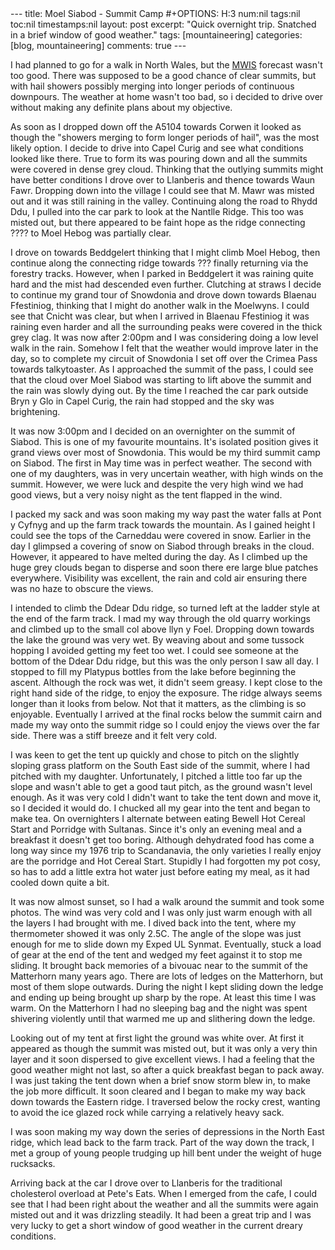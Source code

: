 #+STARTUP: showall indent
#+STARTUP: hidestars
#+BEGIN_HTML
---
title: Moel Siabod - Summit Camp
#+OPTIONS: H:3 num:nil tags:nil toc:nil timestamps:nil
layout: post
excerpt: "Quick overnight trip. Snatched in a brief window of good weather."
tags: [mountaineering]
categories: [blog, mountaineering]
comments: true
---
#+END_HTML

I had planned to go for a walk in North Wales, but the [[http://www.mwis.org.uk][MWIS]] forecast
wasn't too good. There was supposed to be a good chance of clear
summits, but with hail showers possibly merging into longer periods of
continuous downpours. The weather at home wasn't too bad, so i decided
to drive over without making any definite plans about my objective.

#+BEGIN_HTML
<div class="photofloatr">
<a class="fancybox-thumb" rel="fancybox-thumb"  title="Storm Clouds Over Moel Siabod." href="/images/2012-04_Moel_Siabod/DSCF2356.JPG"><img
 width="200" alt="Storm Clouds Over Moel Siabod." title="Storm Clouds Over Moel Siabod." src="/images/2012-04_Moel_Siabod/thumb.DSCF2356.JPG" /></a>

</div>
#+END_HTML

As soon as I dropped down off the A5104 towards Corwen it looked as
though the "showers merging to form longer periods of hail", was the
most likely option. I decide to drive into Capel Curig and see what
conditions looked like there. True to form its was pouring down and
all the summits were covered in dense grey cloud. Thinking that the
outlying summits might have better conditions I drove over to
Llanberis and thence towards Waun Fawr. Dropping down into the village
I could see that M. Mawr was misted out and it was still raining in
the valley. Continuing along the road to Rhydd Ddu, I pulled into the
car park to look at the Nantlle Ridge. This too was misted out, but
there appeared to be faint hope as the ridge connecting ???? to Moel
Hebog was partially clear.

#+BEGIN_HTML
<div class="photofloatr">
<a class="fancybox-thumb" rel="fancybox-thumb"  title="Y Cribau and Yr
Aran." href="/images/2012-04_Moel_Siabod/DSCF2372.JPG"><img
 width="200" alt="Y Cribau and Yr
Aran." title="Y Cribau and Yr
Aran." src="/images/2012-04_Moel_Siabod/thumb.DSCF2372.JPG" /></a>

</div>
#+END_HTML


I drove on towards Beddgelert thinking that I might climb Moel Hebog,
then continue along the connecting ridge towards ??? finally returning
via the forestry tracks. However, when I parked in Beddgelert it was
raining quite hard and the mist had descended even further. Clutching
at straws I decide to continue my grand tour of Snowdonia and drove
down towards Blaenau Ffestiniog, thinking that I might do another walk
in the Moelwyns. I could see that Cnicht was clear, but when I arrived
in Blaenau Ffestiniog it was raining even harder and all the
surrounding peaks were covered in the thick grey clag. It was now
after 2:00pm and I was considering doing a low level walk in the
rain. Somehow I felt that the weather would improve later in the day,
so to complete my circuit of Snowdonia I set off over the Crimea Pass
towards talkytoaster. As I approached the summit of the pass, I could
see that the cloud over Moel Siabod was starting to lift above the
summit and the rain was slowly dying out. By the time I reached the
car park outside Bryn y Glo in Capel Curig, the rain had stopped and
the sky was brightening.

#+BEGIN_HTML
<div class="photofloatr">
<a class="fancybox-thumb" rel="fancybox-thumb"  title="Snow on the
Carneddau." href="/images/2012-04_Moel_Siabod/DSCF2383.JPG"><img
 width="200" alt="Snow on the
Carneddau." title="Snow on the
Carneddau." src="/images/2012-04_Moel_Siabod/thumb.DSCF2383.JPG" /></a>

</div>
#+END_HTML


It was now 3:00pm and I decided on an overnighter on the summit of
Siabod. This is one of my favourite mountains. It's isolated position
gives it grand views over most of Snowdonia. This would be my third
summit camp on Siabod. The first in May time was in perfect
weather. The second with one of my daughters, was in very uncertain
weather, with high winds on the summit. However, we were luck and
despite the very high wind we had good views, but a very noisy night
as the tent flapped in the wind.

#+BEGIN_HTML
<div class="photofloatr">
<a class="fancybox-thumb" rel="fancybox-thumb"  title="Zephyros
Pitched below the summit." href="/images/2012-04_Moel_Siabod/DSCF2387.JPG"><img
 width="200" alt="Zephyros
Pitched below the summit." title="Zephyros
Pitched below the summit." src="/images/2012-04_Moel_Siabod/thumb.DSCF2387.JPG" /></a>

</div>
#+END_HTML


I packed my sack and was soon making my way past the water falls at
Pont y Cyfnyg and up the farm track towards the mountain. As I gained
height I could see the tops of the Carneddau were covered in
snow. Earlier in the day I glimpsed a covering of snow on Siabod
through breaks in the cloud. However, it appeared to have melted
during the day. As I climbed up the huge grey clouds began to disperse
and soon there ere large blue patches everywhere. Visibility was
excellent, the rain and cold air ensuring there was no haze to obscure
the views.

#+BEGIN_HTML
<div class="photofloatr">
<a class="fancybox-thumb" rel="fancybox-thumb"  title="Sunset Over the
Carneddau." href="/images/2012-04_Moel_Siabod/DSCF2395.JPG"><img
 width="200" alt="Sunset Over the
Carneddau." title="Sunset Over the
Carneddau." src="/images/2012-04_Moel_Siabod/thumb.DSCF2395.JPG" /></a>

</div>
#+END_HTML


I intended to climb the Ddear Ddu ridge, so turned left at the ladder
style at the end of the farm track. I mad my way through the old
quarry workings and climbed up to the small col above llyn y
Foel. Dropping down towards the lake the ground was very wet. By
weaving about and some tussock hopping I avoided getting my feet too
wet. I could see someone at the bottom of the Ddear Ddu ridge, but
this was the only person I saw all day. I stopped to fill my Platypus
bottles from the lake before beginning the ascent. Although the rock
was wet, it didn't seem greasy. I kept close to the right hand side of
the ridge, to enjoy the exposure. The ridge always seems longer than
it looks from below. Not that it matters, as the climbing is so
enjoyable. Eventually I arrived at the final rocks below the summit
cairn and made my way onto the summit ridge so I could enjoy the views
over the far side. There was a stiff breeze and it felt very cold.

#+BEGIN_HTML
<div class="photofloatr">
<a class="fancybox-thumb" rel="fancybox-thumb"  title="Glyders at Sunset." href="/images/2012-04_Moel_Siabod/DSCF2397.JPG"><img
 width="200" alt="Glyders at Sunset." title="Glyders at Sunset." src="/images/2012-04_Moel_Siabod/thumb.DSCF2397.JPG" /></a>

</div>
#+END_HTML


I was keen to get the tent up quickly and chose to pitch on the
slightly sloping grass platform on the South East side of the summit,
where I had pitched with my daughter. Unfortunately, I pitched a
little too far up the slope and wasn't able to get a good taut pitch,
as the ground wasn't level enough. As it was very cold I didn't want
to take the tent down and move it, so I decided it would do. I chucked
all my gear into the tent and began to make tea. On overnighters I
alternate between eating Bewell Hot Cereal Start and Porridge with
Sultanas. Since it's only an evening meal and a breakfast it doesn't
get too boring. Although dehydrated food has come a long way since my
1976 trip to Scandanavia, the only varieties I really enjoy are the
porridge and Hot Cereal Start. Stupidly I had forgotten my pot cosy,
so has to add a little extra hot water just before eating my meal, as
it had cooled down quite a bit.

#+BEGIN_HTML
<div class="photofloatr">
<a class="fancybox-thumb" rel="fancybox-thumb"  title="Snowy Summit at
Dawn." href="/images/2012-04_Moel_Siabod/DSCF2405.JPG"><img
 width="200" alt="Snowy Summit at
Dawn." title="Snowy Summit at
Dawn." src="/images/2012-04_Moel_Siabod/thumb.DSCF2405.JPG" /></a>

</div>
#+END_HTML

It was now almost sunset, so I had a walk around the summit and took
some photos. The wind was very cold and I was only just warm enough
with all the layers I had brought with me. I dived back into the tent,
where my thermometer showed it was only 2.5C. The angle of the slope
was just enough for me to slide down my Exped UL Synmat. Eventually,
stuck a load of gear at the end of the tent and wedged my feet against
it to stop me sliding. It brought back memories of a bivouac near to
the summit of the Matterhorn many years ago. There are lots of ledges
on the Matterhorn, but most of them slope outwards. During the night I
kept sliding down the ledge and ending up being brought up sharp by
the rope. At least this time I was warm. On the Matterhorn I had no
sleeping bag and the night was spent shivering violently until that
warmed me up and slithering down the ledge.

#+BEGIN_HTML
<div class="photofloatr">
<a class="fancybox-thumb" rel="fancybox-thumb"  title="Clouds Blowing
in From the West." href="/images/2012-04_Moel_Siabod/DSCF2408.JPG"><img
 width="200" alt="Clouds Blowing
in From the West." title="Clouds Blowing
in From the West." src="/images/2012-04_Moel_Siabod/thumb.DSCF2408.JPG" /></a>

</div>
#+END_HTML


Looking out of my tent at first light the ground was white over. At
first it appeared as though the summit was misted out, but it was only
a very thin layer and it soon dispersed to give excellent views. I had
a feeling that the good weather might not last, so after a quick
breakfast began to pack away. I was just taking the tent down when a
brief snow storm blew in, to make the job more difficult. It soon
cleared and I began to make my way back down towards the Eastern ridge. I
traversed below the rocky crest, wanting to avoid the ice glazed rock
while carrying a relatively heavy sack.

#+BEGIN_HTML
<div class="photofloatr">
<a class="fancybox-thumb" rel="fancybox-thumb"  title="Stormy Sunrise." href="/images/2012-04_Moel_Siabod/DSCF2409.JPG"><img
 width="200" alt="Stormy Sunrise." title="Stormy Sunrise." src="/images/2012-04_Moel_Siabod/thumb.DSCF2409.JPG" /></a>

</div>
#+END_HTML

I was soon making my way down the series of depressions in the North East
ridge, which lead back to the farm track. Part of the way down the
track, I met a group of young people trudging up hill bent under the
weight of huge rucksacks.

#+BEGIN_HTML
<div class="photofloatr">
<a class="fancybox-thumb" rel="fancybox-thumb"  title="Looking Towards
the Farm Track from the Descent." href="/images/2012-04_Moel_Siabod/DSCF2419.JPG"><img
 width="200" alt="Looking Towards
the Farm Track from the Descent." title="Looking Towards
the Farm Track from the Descent." src="/images/2012-04_Moel_Siabod/thumb.DSCF2419.JPG" /></a>

</div>
#+END_HTML

Arriving back at the car I drove over to Llanberis for the traditional
cholesterol overload at Pete's Eats. When I emerged from the cafe, I
could see that I had been right about the weather and all the summits
were again misted out and it was drizzling steadily. It had been a
great trip and I was very lucky to get a short window of good weather
in the current dreary conditions.

#+BEGIN_HTML
<div class="photofloatr">
<a class="fancybox-thumb" rel="fancybox-thumb"  title="Descent Route
on SE Face Moel Siabod." href="/images/2012-04_Moel_Siabod/DSCF2423.JPG"><img
 width="200" alt="Descent Route
on SE Face Moel Siabod." title="Descent Route
on SE Face Moel Siabod." src="/images/2012-04_Moel_Siabod/thumb.DSCF2423.JPG" /></a>

</div>
#+END_HTML

